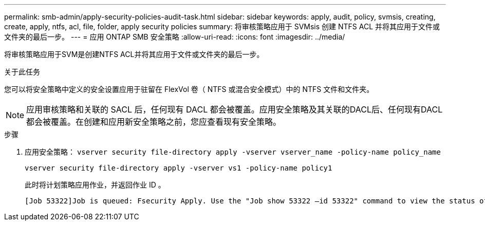 ---
permalink: smb-admin/apply-security-policies-audit-task.html 
sidebar: sidebar 
keywords: apply, audit, policy, svmsis, creating, create, apply, ntfs, acl, file, folder, apply security policies 
summary: 将审核策略应用于 SVMsis 创建 NTFS ACL 并将其应用于文件或文件夹的最后一步。 
---
= 应用 ONTAP SMB 安全策略
:allow-uri-read: 
:icons: font
:imagesdir: ../media/


[role="lead"]
将审核策略应用于SVM是创建NTFS ACL并将其应用于文件或文件夹的最后一步。

.关于此任务
您可以将安全策略中定义的安全设置应用于驻留在 FlexVol 卷（ NTFS 或混合安全模式）中的 NTFS 文件和文件夹。


NOTE: 应用审核策略和关联的 SACL 后，任何现有 DACL 都会被覆盖。应用安全策略及其关联的DACL后、任何现有DACL都会被覆盖。在创建和应用新安全策略之前，您应查看现有安全策略。

.步骤
. 应用安全策略： `vserver security file-directory apply -vserver vserver_name -policy-name policy_name`
+
`vserver security file-directory apply -vserver vs1 -policy-name policy1`

+
此时将计划策略应用作业，并返回作业 ID 。

+
[listing]
----
[Job 53322]Job is queued: Fsecurity Apply. Use the "Job show 53322 –id 53322" command to view the status of the operation
----

